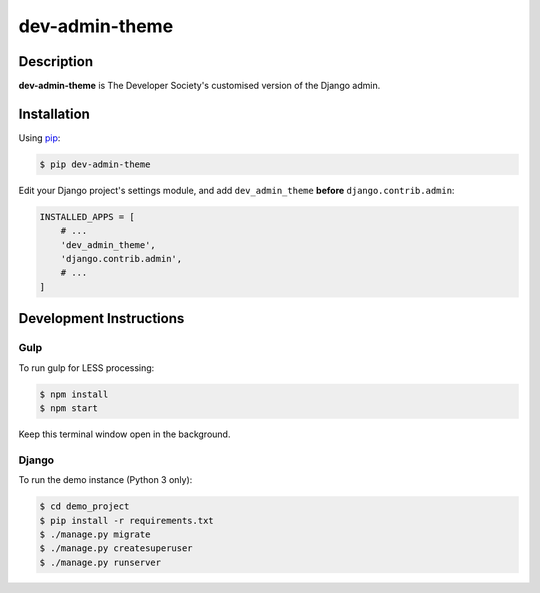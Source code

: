 dev-admin-theme
===============

Description
-----------

**dev-admin-theme** is The Developer Society's customised version of the Django admin.


Installation
------------

Using pip_:

.. _pip: https://pip.pypa.io/

.. code-block:: console

    $ pip dev-admin-theme

Edit your Django project's settings module, and add ``dev_admin_theme`` **before**
``django.contrib.admin``:

.. code-block:: python

    INSTALLED_APPS = [
        # ...
        'dev_admin_theme',
        'django.contrib.admin',
        # ...
    ]


Development Instructions
------------------------

Gulp
~~~~

To run gulp for LESS processing:

.. code-block:: console

    $ npm install
    $ npm start

Keep this terminal window open in the background.

Django
~~~~~~

To run the demo instance (Python 3 only):

.. code-block:: console

    $ cd demo_project
    $ pip install -r requirements.txt
    $ ./manage.py migrate
    $ ./manage.py createsuperuser
    $ ./manage.py runserver
